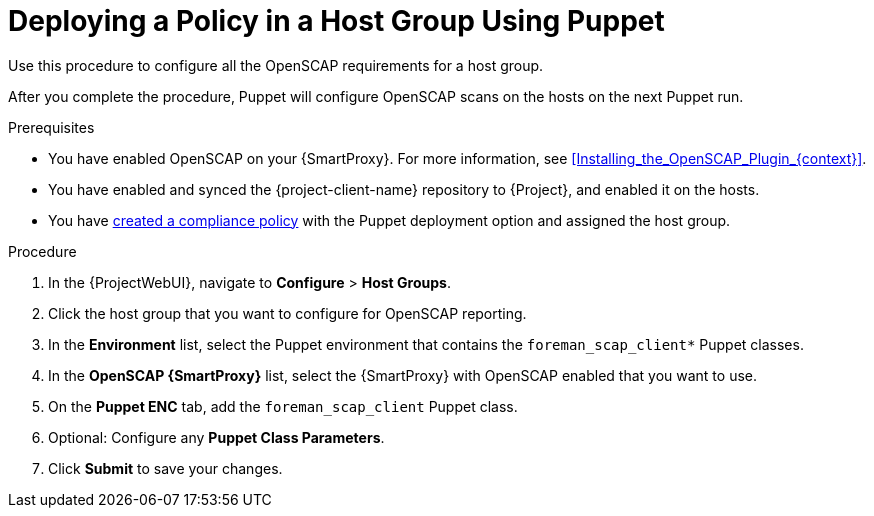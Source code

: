 [id="Deploying_a_Policy_in_a_Host_Group_Using_Puppet_{context}"]
= Deploying a Policy in a Host Group Using Puppet

Use this procedure to configure all the OpenSCAP requirements for a host group.

After you complete the procedure, Puppet will configure OpenSCAP scans on the hosts on the next Puppet run.

.Prerequisites
* You have enabled OpenSCAP on your {SmartProxy}.
ifdef::satellite[]
For more information, see {InstallingSmartProxyDocURL}Enabling_OpenSCAP_on_{smart-proxy-context}_Servers_{smart-proxy-context}[Enabling OpenSCAP on {SmartProxyServersTitle}] in _{InstallingSmartProxyDocTitle}_.
endif::[]
ifndef::satellite[]
For more information, see xref:Installing_the_OpenSCAP_Plugin_{context}[].
endif::[]
* You have enabled and synced the {project-client-name} repository to {Project}, and enabled it on the hosts.
* You have xref:Creating_a_Compliance_Policy_{context}[created a compliance policy] with the Puppet deployment option and assigned the host group.

.Procedure
. In the {ProjectWebUI}, navigate to *Configure* > *Host Groups*.
. Click the host group that you want to configure for OpenSCAP reporting.
. In the *Environment* list, select the Puppet environment that contains the `foreman_scap_client*` Puppet classes.
. In the *OpenSCAP {SmartProxy}* list, select the {SmartProxy} with OpenSCAP enabled that you want to use.
. On the *Puppet ENC* tab, add the `foreman_scap_client` Puppet class.
. Optional: Configure any *Puppet Class Parameters*.
. Click *Submit* to save your changes.
